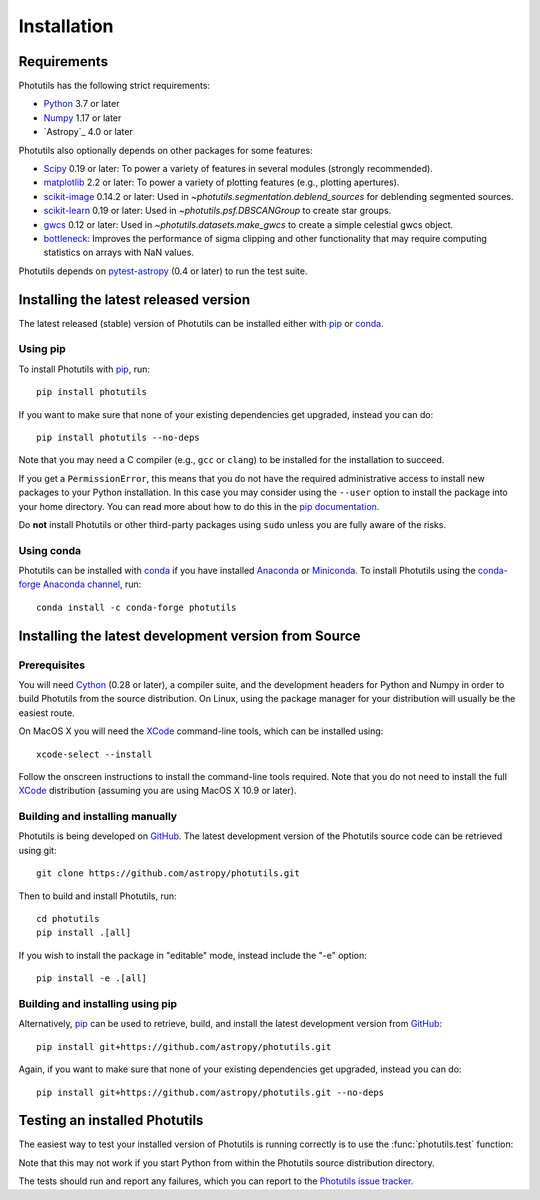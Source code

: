 ************
Installation
************

Requirements
============

Photutils has the following strict requirements:

* `Python <https://www.python.org/>`_ 3.7 or later

* `Numpy <https://numpy.org/>`_ 1.17 or later

* `Astropy`_ 4.0 or later

Photutils also optionally depends on other packages for some features:

* `Scipy <https://www.scipy.org/>`_ 0.19 or later:  To power a variety of
  features in several modules (strongly recommended).

* `matplotlib <https://matplotlib.org/>`_ 2.2 or later:  To power a
  variety of plotting features (e.g., plotting apertures).

* `scikit-image <https://scikit-image.org/>`_ 0.14.2 or later:  Used in
  `~photutils.segmentation.deblend_sources` for deblending segmented
  sources.

* `scikit-learn <https://scikit-learn.org/>`_ 0.19 or later:  Used in
  `~photutils.psf.DBSCANGroup` to create star groups.

* `gwcs <https://github.com/spacetelescope/gwcs>`_ 0.12 or later:
  Used in `~photutils.datasets.make_gwcs` to create a simple celestial
  gwcs object.

* `bottleneck <https://github.com/pydata/bottleneck>`_: Improves the
  performance of sigma clipping and other functionality that may require
  computing statistics on arrays with NaN values.

Photutils depends on `pytest-astropy
<https://github.com/astropy/pytest-astropy>`_ (0.4 or later) to run
the test suite.


Installing the latest released version
======================================

The latest released (stable) version of Photutils can be installed
either with `pip`_ or `conda`_.

Using pip
---------

To install Photutils with `pip`_, run::

    pip install photutils

If you want to make sure that none of your existing dependencies get
upgraded, instead you can do::

    pip install photutils --no-deps

Note that you may need a C compiler (e.g., ``gcc`` or ``clang``) to be
installed for the installation to succeed.

If you get a ``PermissionError``, this means that you do not have the
required administrative access to install new packages to your Python
installation.  In this case you may consider using the ``--user``
option to install the package into your home directory.  You can read
more about how to do this in the `pip documentation
<https://pip.pypa.io/en/stable/user_guide/#user-installs>`_.

Do **not** install Photutils or other third-party packages using
``sudo`` unless you are fully aware of the risks.

Using conda
-----------

Photutils can be installed with `conda`_ if you have installed
`Anaconda <https://www.anaconda.com/products/individual>`_ or
`Miniconda <https://docs.conda.io/en/latest/miniconda.html>`_.  To
install Photutils using the `conda-forge Anaconda channel
<https://anaconda.org/conda-forge/photutils>`_, run::

    conda install -c conda-forge photutils


Installing the latest development version from Source
=====================================================

Prerequisites
-------------

You will need `Cython <https://cython.org/>`_ (0.28 or later), a
compiler suite, and the development headers for Python and Numpy in
order to build Photutils from the source distribution.  On Linux,
using the package manager for your distribution will usually be the
easiest route.

On MacOS X you will need the `XCode`_ command-line tools, which can be
installed using::

    xcode-select --install

Follow the onscreen instructions to install the command-line tools
required.  Note that you do not need to install the full `XCode`_
distribution (assuming you are using MacOS X 10.9 or later).


Building and installing manually
--------------------------------

Photutils is being developed on `GitHub`_.  The latest development
version of the Photutils source code can be retrieved using git::

    git clone https://github.com/astropy/photutils.git

Then to build and install Photutils, run::

    cd photutils
    pip install .[all]

If you wish to install the package in "editable" mode, instead include
the "-e" option::

    pip install -e .[all]


Building and installing using pip
---------------------------------

Alternatively, `pip`_ can be used to retrieve, build, and install the
latest development version from `GitHub`_::

    pip install git+https://github.com/astropy/photutils.git

Again, if you want to make sure that none of your existing
dependencies get upgraded, instead you can do::

    pip install git+https://github.com/astropy/photutils.git --no-deps


Testing an installed Photutils
==============================

The easiest way to test your installed version of Photutils is running
correctly is to use the :func:`photutils.test` function:

.. doctest-skip::

    >>> import photutils
    >>> photutils.test()

Note that this may not work if you start Python from within the
Photutils source distribution directory.

The tests should run and report any failures, which you can report to
the `Photutils issue tracker
<https://github.com/astropy/photutils/issues>`_.


.. _pip: https://pip.pypa.io/en/latest/
.. _conda: https://docs.conda.io/en/latest/
.. _GitHub: https://github.com/astropy/photutils
.. _Xcode: https://developer.apple.com/xcode/
